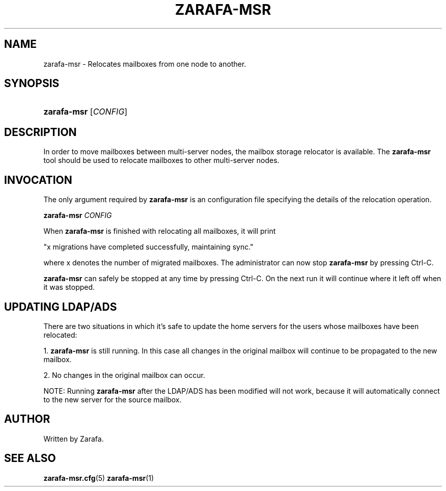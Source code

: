'\" t
.\"     Title: zarafa-msr
.\"    Author: [see the "Author" section]
.\" Generator: DocBook XSL Stylesheets v1.75.2 <http://docbook.sf.net/>
.\"      Date: August 2011
.\"    Manual: Zarafa user reference
.\"    Source: Zarafa 7.0
.\"  Language: English
.\"
.TH "ZARAFA\-MSR" "1" "August 2011" "Zarafa 7.0" "Zarafa user reference"
.\" -----------------------------------------------------------------
.\" * Define some portability stuff
.\" -----------------------------------------------------------------
.\" ~~~~~~~~~~~~~~~~~~~~~~~~~~~~~~~~~~~~~~~~~~~~~~~~~~~~~~~~~~~~~~~~~
.\" http://bugs.debian.org/507673
.\" http://lists.gnu.org/archive/html/groff/2009-02/msg00013.html
.\" ~~~~~~~~~~~~~~~~~~~~~~~~~~~~~~~~~~~~~~~~~~~~~~~~~~~~~~~~~~~~~~~~~
.ie \n(.g .ds Aq \(aq
.el       .ds Aq '
.\" -----------------------------------------------------------------
.\" * set default formatting
.\" -----------------------------------------------------------------
.\" disable hyphenation
.nh
.\" disable justification (adjust text to left margin only)
.ad l
.\" -----------------------------------------------------------------
.\" * MAIN CONTENT STARTS HERE *
.\" -----------------------------------------------------------------
.SH "NAME"
zarafa-msr \- Relocates mailboxes from one node to another\&.
.SH "SYNOPSIS"
.HP \w'\fBzarafa\-msr\fR\ 'u
\fBzarafa\-msr\fR [\fICONFIG\fR]
.SH "DESCRIPTION"
.PP
In order to move mailboxes between multi\-server nodes, the mailbox storage relocator is available\&. The
\fBzarafa\-msr \fR
tool should be used to relocate mailboxes to other multi\-server nodes\&.
.SH "INVOCATION"
.PP
The only argument required by
\fBzarafa\-msr\fR
is an configuration file specifying the details of the relocation operation\&.
.PP
\fBzarafa\-msr\fR
\fICONFIG\fR
.PP
When
\fBzarafa\-msr\fR
is finished with relocating all mailboxes, it will print
.PP
"x migrations have completed successfully, maintaining sync\&."
.PP
where x denotes the number of migrated mailboxes\&. The administrator can now stop
\fBzarafa\-msr\fR
by pressing Ctrl\-C\&.
.PP
\fBzarafa\-msr\fR
can safely be stopped at any time by pressing Ctrl\-C\&. On the next run it will continue where it left off when it was stopped\&.
.SH "UPDATING LDAP/ADS"
.PP
There are two situations in which it\(cqs safe to update the home servers for the users whose mailboxes have been relocated:
.PP
1\&.
\fBzarafa\-msr\fR
is still running\&. In this case all changes in the original mailbox will continue to be propagated to the new mailbox\&.
.PP
2\&. No changes in the original mailbox can occur\&.
.PP
NOTE: Running
\fBzarafa\-msr\fR
after the LDAP/ADS has been modified will not work, because it will automatically connect to the new server for the source mailbox\&.
.SH "AUTHOR"
.PP
Written by Zarafa\&.
.SH "SEE ALSO"
.PP

\fBzarafa-msr.cfg\fR(5)
\fBzarafa-msr\fR(1)
